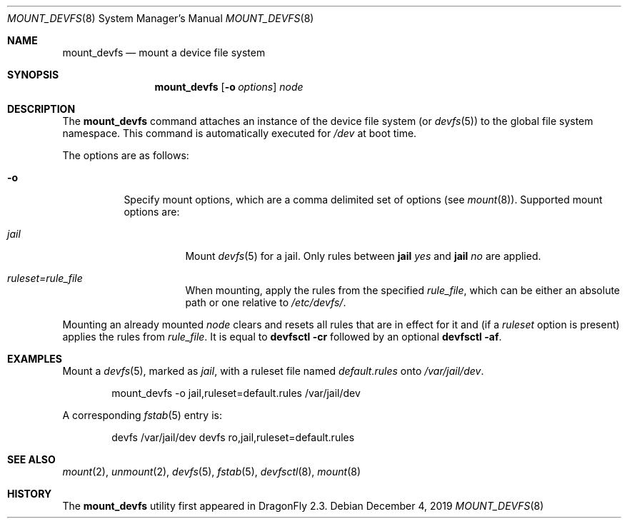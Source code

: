 .\"
.\" Copyright (c) 2009
.\"	The DragonFly Project.  All rights reserved.
.\"
.\" Redistribution and use in source and binary forms, with or without
.\" modification, are permitted provided that the following conditions
.\" are met:
.\"
.\" 1. Redistributions of source code must retain the above copyright
.\"    notice, this list of conditions and the following disclaimer.
.\" 2. Redistributions in binary form must reproduce the above copyright
.\"    notice, this list of conditions and the following disclaimer in
.\"    the documentation and/or other materials provided with the
.\"    distribution.
.\" 3. Neither the name of The DragonFly Project nor the names of its
.\"    contributors may be used to endorse or promote products derived
.\"    from this software without specific, prior written permission.
.\"
.\" THIS SOFTWARE IS PROVIDED BY THE COPYRIGHT HOLDERS AND CONTRIBUTORS
.\" ``AS IS'' AND ANY EXPRESS OR IMPLIED WARRANTIES, INCLUDING, BUT NOT
.\" LIMITED TO, THE IMPLIED WARRANTIES OF MERCHANTABILITY AND FITNESS
.\" FOR A PARTICULAR PURPOSE ARE DISCLAIMED.  IN NO EVENT SHALL THE
.\" COPYRIGHT HOLDERS OR CONTRIBUTORS BE LIABLE FOR ANY DIRECT, INDIRECT,
.\" INCIDENTAL, SPECIAL, EXEMPLARY OR CONSEQUENTIAL DAMAGES (INCLUDING,
.\" BUT NOT LIMITED TO, PROCUREMENT OF SUBSTITUTE GOODS OR SERVICES;
.\" LOSS OF USE, DATA, OR PROFITS; OR BUSINESS INTERRUPTION) HOWEVER CAUSED
.\" AND ON ANY THEORY OF LIABILITY, WHETHER IN CONTRACT, STRICT LIABILITY,
.\" OR TORT (INCLUDING NEGLIGENCE OR OTHERWISE) ARISING IN ANY WAY OUT
.\" OF THE USE OF THIS SOFTWARE, EVEN IF ADVISED OF THE POSSIBILITY OF
.\" SUCH DAMAGE.
.\"
.Dd December 4, 2019
.Dt MOUNT_DEVFS 8
.Os
.Sh NAME
.Nm mount_devfs
.Nd mount a device file system
.Sh SYNOPSIS
.Nm
.Op Fl o Ar options
.Ar node
.Sh DESCRIPTION
The
.Nm
command attaches an instance of the device file system (or
.Xr devfs 5 )
to the global file system namespace.
This command is automatically executed for
.Pa /dev
at boot time.
.Pp
The options are as follows:
.Bl -tag -width indent
.It Fl o
Specify mount options, which are a comma delimited set of options (see
.Xr mount 8 ) .
Supported mount options are:
.Bl -tag -width indent
.It Ar jail
Mount
.Xr devfs 5
for a jail.
Only rules between
.Ic jail Ar yes
and
.Ic jail Ar no
are applied.
.It Ar ruleset=rule_file
When mounting, apply the rules from the specified
.Ar rule_file ,
which can be either an absolute path or one relative to
.Pa /etc/devfs/ .
.El
.El
.Pp
Mounting an already mounted
.Ar node
clears and resets all rules that are in effect for it and (if a
.Ar ruleset
option is present) applies the rules from
.Ar rule_file .
It is equal to
.Nm devfsctl Fl cr
followed by an optional
.Nm devfsctl Fl af .
.Sh EXAMPLES
Mount a
.Xr devfs 5 ,
marked as
.Ar jail ,
with a ruleset file named
.Pa default.rules
onto
.Pa /var/jail/dev .
.Bd -literal -offset indent
mount_devfs -o jail,ruleset=default.rules /var/jail/dev
.Ed
.Pp
A corresponding
.Xr fstab 5
entry is:
.Bd -literal -offset indent
devfs /var/jail/dev devfs ro,jail,ruleset=default.rules
.Ed
.Sh SEE ALSO
.Xr mount 2 ,
.Xr unmount 2 ,
.Xr devfs 5 ,
.Xr fstab 5 ,
.Xr devfsctl 8 ,
.Xr mount 8
.Sh HISTORY
The
.Nm
utility first appeared in
.Dx 2.3 .
